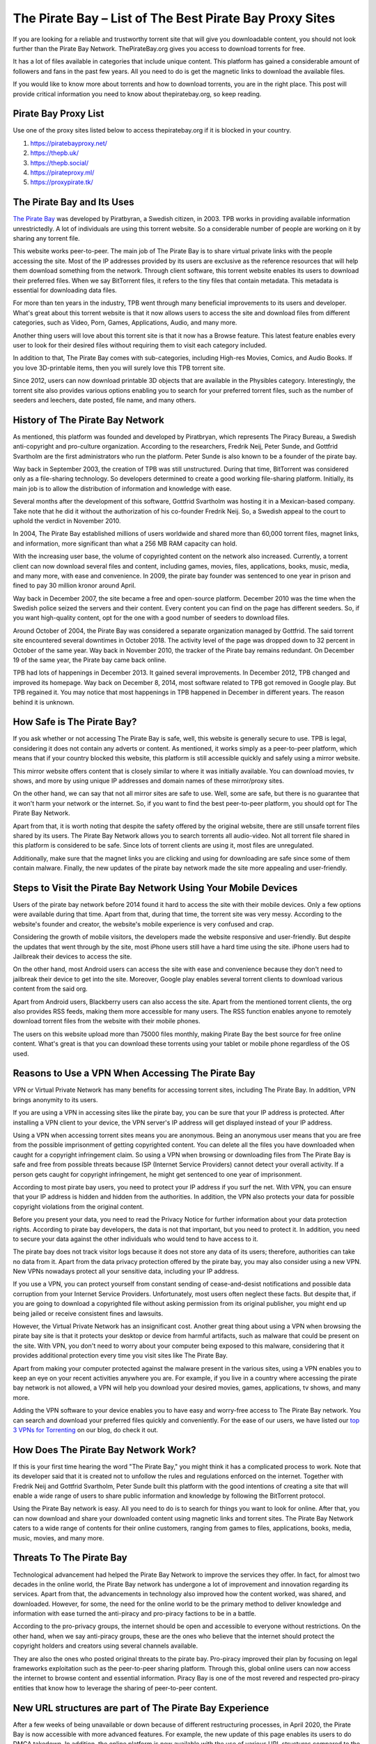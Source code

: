 .. meta::
   :google-site-verification: gSnr8yowI1DBwCMN_UkfrTLIkK7Wr8pktJAiEXqOUjg
   :description: Pirate Bay is blocked on your network? Use a proxy site to bypass filters.

The Pirate Bay – List of The Best Pirate Bay Proxy Sites
========================================================

If you are looking for a reliable and trustworthy torrent site that will
give you downloadable content, you should not look further than the
Pirate Bay Network. ThePirateBay.org gives you access to download
torrents for free.

It has a lot of files available in categories that include unique
content. This platform has gained a considerable amount of followers and
fans in the past few years. All you need to do is get the magnetic links
to download the available files.

If you would like to know more about torrents and how to download
torrents, you are in the right place. This post will provide critical
information you need to know about thepiratebay.org, so keep reading.

Pirate Bay Proxy List
---------------------

Use one of the proxy sites listed below to access thepiratebay.org if it
is blocked in your country.

1. https://piratebayproxy.net/
2. https://thepb.uk/
3. https://thepb.social/
4. https://pirateproxy.ml/
5. https://proxypirate.tk/

The Pirate Bay and Its Uses
---------------------------

`The Pirate Bay <https://piratebayproxy.net/>`__ was developed by
Piratbyran, a Swedish citizen, in 2003. TPB works in providing available
information unrestrictedly. A lot of individuals are using this torrent
website. So a considerable number of people are working on it by sharing
any torrent file.

This website works peer-to-peer. The main job of The Pirate Bay is to
share virtual private links with the people accessing the site. Most of
the IP addresses provided by its users are exclusive as the reference
resources that will help them download something from the network.
Through client software, this torrent website enables its users to
download their preferred files. When we say BitTorrent files, it refers
to the tiny files that contain metadata. This metadata is essential for
downloading data files.

For more than ten years in the industry, TPB went through many
beneficial improvements to its users and developer. What's great about
this torrent website is that it now allows users to access the site and
download files from different categories, such as Video, Porn, Games,
Applications, Audio, and many more.

Another thing users will love about this torrent site is that it now has
a Browse feature. This latest feature enables every user to look for
their desired files without requiring them to visit each category
included.

In addition to that, The Pirate Bay comes with sub-categories, including
High-res Movies, Comics, and Audio Books. If you love 3D-printable
items, then you will surely love this TPB torrent site.

Since 2012, users can now download printable 3D objects that are
available in the Physibles category. Interestingly, the torrent site
also provides various options enabling you to search for your preferred
torrent files, such as the number of seeders and leechers, date posted,
file name, and many others.

History of The Pirate Bay Network
---------------------------------

As mentioned, this platform was founded and developed by Piratbryan,
which represents The Piracy Bureau, a Swedish anti-copyright and
pro-culture organization. According to the researchers, Fredrik Neij,
Peter Sunde, and Gottfrid Svartholm are the first administrators who run
the platform. Peter Sunde is also known to be a founder of the pirate
bay.

Way back in September 2003, the creation of TPB was still unstructured.
During that time, BitTorrent was considered only as a file-sharing
technology. So developers determined to create a good working
file-sharing platform. Initially, its main job is to allow the
distribution of information and knowledge with ease.

Several months after the development of this software, Gottfrid
Svartholm was hosting it in a Mexican-based company. Take note that he
did it without the authorization of his co-founder Fredrik Neij. So, a
Swedish appeal to the court to uphold the verdict in November 2010.

In 2004, The Pirate Bay established millions of users worldwide and
shared more than 60,000 torrent files, magnet links, and information,
more significant than what a 256 MB RAM capacity can hold.

With the increasing user base, the volume of copyrighted content on the
network also increased. Currently, a torrent client can now download
several files and content, including games, movies, files, applications,
books, music, media, and many more, with ease and convenience. In 2009,
the pirate bay founder was sentenced to one year in prison and fined to
pay 30 million kronor around April.

Way back in December 2007, the site became a free and open-source
platform. December 2010 was the time when the Swedish police seized the
servers and their content. Every content you can find on the page has
different seeders. So, if you want high-quality content, opt for the one
with a good number of seeders to download files.

Around October of 2004, the Pirate Bay was considered a separate
organization managed by Gottfrid. The said torrent site encountered
several downtimes in October 2018. The activity level of the page was
dropped down to 32 percent in October of the same year. Way back in
November 2010, the tracker of the Pirate bay remains redundant. On
December 19 of the same year, the Pirate bay came back online.

TPB had lots of happenings in December 2013. It gained several
improvements. In December 2012, TPB changed and improved its homepage.
Way back on December 8, 2014, most software related to TPB got removed
in Google play. But TPB regained it. You may notice that most happenings
in TPB happened in December in different years. The reason behind it is
unknown.

How Safe is The Pirate Bay?
---------------------------

If you ask whether or not accessing The Pirate Bay is safe, well, this
website is generally secure to use. TPB is legal, considering it does
not contain any adverts or content. As mentioned, it works simply as a
peer-to-peer platform, which means that if your country blocked this
website, this platform is still accessible quickly and safely using a
mirror website.

This mirror website offers content that is closely similar to where it
was initially available. You can download movies, tv shows, and more by
using unique IP addresses and domain names of these mirror/proxy sites.

On the other hand, we can say that not all mirror sites are safe to use.
Well, some are safe, but there is no guarantee that it won't harm your
network or the internet. So, if you want to find the best peer-to-peer
platform, you should opt for The Pirate Bay Network.

Apart from that, it is worth noting that despite the safety offered by
the original website, there are still unsafe torrent files shared by its
users. The Pirate Bay Network allows you to search torrents all
audio-video. Not all torrent file shared in this platform is considered
to be safe. Since lots of torrent clients are using it, most files are
unregulated.

Additionally, make sure that the magnet links you are clicking and using
for downloading are safe since some of them contain malware. Finally,
the new updates of the pirate bay network made the site more appealing
and user-friendly.

Steps to Visit the Pirate Bay Network Using Your Mobile Devices
---------------------------------------------------------------

Users of the pirate bay network before 2014 found it hard to access the
site with their mobile devices. Only a few options were available during
that time. Apart from that, during that time, the torrent site was very
messy. According to the website's founder and creator, the website's
mobile experience is very confused and crap.

Considering the growth of mobile visitors, the developers made the
website responsive and user-friendly. But despite the updates that went
through by the site, most iPhone users still have a hard time using the
site. iPhone users had to Jailbreak their devices to access the site.

On the other hand, most Android users can access the site with ease and
convenience because they don't need to jailbreak their device to get
into the site. Moreover, Google play enables several torrent clients to
download various content from the said org.

Apart from Android users, Blackberry users can also access the site.
Apart from the mentioned torrent clients, the org also provides RSS
feeds, making them more accessible for many users. The RSS function
enables anyone to remotely download torrent files from the website with
their mobile phones.

The users on this website upload more than 75000 files monthly, making
Pirate Bay the best source for free online content. What's great is that
you can download these torrents using your tablet or mobile phone
regardless of the OS used.

Reasons to Use a VPN When Accessing The Pirate Bay
--------------------------------------------------

VPN or Virtual Private Network has many benefits for accessing torrent
sites, including The Pirate Bay. In addition, VPN brings anonymity to
its users.

If you are using a VPN in accessing sites like the pirate bay, you can
be sure that your IP address is protected. After installing a VPN client
to your device, the VPN server's IP address will get displayed instead
of your IP address.

Using a VPN when accessing torrent sites means you are anonymous. Being
an anonymous user means that you are free from the possible imprisonment
of getting copyrighted content. You can delete all the files you have
downloaded when caught for a copyright infringement claim. So using a
VPN when browsing or downloading files from The Pirate Bay is safe and
free from possible threats because ISP (Internet Service Providers)
cannot detect your overall activity. If a person gets caught for
copyright infringement, he might get sentenced to one year of
imprisonment.

According to most pirate bay users, you need to protect your IP address
if you surf the net. With VPN, you can ensure that your IP address is
hidden and hidden from the authorities. In addition, the VPN also
protects your data for possible copyright violations from the original
content.

Before you present your data, you need to read the Privacy Notice for
further information about your data protection rights. According to
pirate bay developers, the data is not that important, but you need to
protect it. In addition, you need to secure your data against the other
individuals who would tend to have access to it.

The pirate bay does not track visitor logs because it does not store any
data of its users; therefore, authorities can take no data from it.
Apart from the data privacy protection offered by the pirate bay, you
may also consider using a new VPN. New VPNs nowadays protect all your
sensitive data, including your IP address.

If you use a VPN, you can protect yourself from constant sending of
cease-and-desist notifications and possible data corruption from your
Internet Service Providers. Unfortunately, most users often neglect
these facts. But despite that, if you are going to download a
copyrighted file without asking permission from its original publisher,
you might end up being jailed or receive consistent fines and lawsuits.

However, the Virtual Private Network has an insignificant cost. Another
great thing about using a VPN when browsing the pirate bay site is that
it protects your desktop or device from harmful artifacts, such as
malware that could be present on the site. With VPN, you don't need to
worry about your computer being exposed to this malware, considering
that it provides additional protection every time you visit sites like
The Pirate Bay.

Apart from making your computer protected against the malware present in
the various sites, using a VPN enables you to keep an eye on your recent
activities anywhere you are. For example, if you live in a country where
accessing the pirate bay network is not allowed, a VPN will help you
download your desired movies, games, applications, tv shows, and many
more.

Adding the VPN software to your device enables you to have easy and
worry-free access to The Pirate Bay network. You can search and download
your preferred files quickly and conveniently. For the ease of our
users, we have listed our `top 3 VPNs for
Torrenting <https://piratebayproxy.net/top-3-vpns-for-torrenting/>`__ on
our blog, do check it out.

How Does The Pirate Bay Network Work?
-------------------------------------

If this is your first time hearing the word "The Pirate Bay," you might
think it has a complicated process to work. Note that its developer said
that it is created not to unfollow the rules and regulations enforced on
the internet. Together with Fredrik Neij and Gottfrid Svartholm, Peter
Sunde built this platform with the good intentions of creating a site
that will enable a wide range of users to share public information and
knowledge by following the BitTorrent protocol.

Using the Pirate Bay network is easy. All you need to do is to search
for things you want to look for online. After that, you can now download
and share your downloaded content using magnetic links and torrent
sites. The Pirate Bay Network caters to a wide range of contents for
their online customers, ranging from games to files, applications,
books, media, music, movies, and many more.

Threats To The Pirate Bay
-------------------------

Technological advancement had helped the Pirate Bay Network to improve
the services they offer. In fact, for almost two decades in the online
world, the Pirate Bay network has undergone a lot of improvement and
innovation regarding its services. Apart from that, the advancements in
technology also improved how the content worked, was shared, and
downloaded. However, for some, the need for the online world to be the
primary method to deliver knowledge and information with ease turned the
anti-piracy and pro-piracy factions to be in a battle.

According to the pro-privacy groups, the internet should be open and
accessible to everyone without restrictions. On the other hand, when we
say anti-piracy groups, these are the ones who believe that the internet
should protect the copyright holders and creators using several channels
available.

They are also the ones who posted original threats to the pirate bay.
Pro-piracy improved their plan by focusing on legal frameworks
exploitation such as the peer-to-peer sharing platform. Through this,
global online users can now access the internet to browse content and
essential information. Piracy Bay is one of the most revered and
respected pro-piracy entities that know how to leverage the sharing of
peer-to-peer content.

New URL structures are part of The Pirate Bay Experience
--------------------------------------------------------

After a few weeks of being unavailable or down because of different
restructuring processes, in April 2020, the Pirate Bay is now accessible
with more advanced features. For example, the new update of this page
enables its users to do DMCA takedown. In addition, the online platform
is now available with the use of various URL structures compared to the
previous years.

With the above updates, the pirate bay started receiving several
takedown notices from the content producers. Considering the traffic
levels experienced by internet users today because of the Coronavirus
concerns, other downloaders and users may expect to receive several
notifications in every activity they make. If you have problems
regarding the service, you may consider shutting down or pausing the
download process.

With the pirate bay's new structure, many users have a smooth experience
while using the said site. But this does not mean that the site is
perfect. There are still some coding problems and error screens users
may encounter while browsing the site. Also, if you are going to visit
the official website of the pirate bay, you might still use the old
links, but it will redirect you to the updated ones. So most bookmarks
on the site are still working and helpful.

The Pirate Bay receives more than five million requests from its users
to eliminate the URLs in the year 2016. These requests should be resent
to the new address of the org. Apart from that, you can see that the
activity levels of the site drop-down compared to its level in 2017 due
to using magnetic links rather than the traditional server processes.

Step by Step Guide to Downloading Torrent Files from Pirate Bay
---------------------------------------------------------------

The first step you need to follow if you want to download your desired
torrent files is to install a Virtual Private Network and a Bittorrent
client on your computer or preferred device. After opening these
programs, you can now search for the file you love to get. For example,
you can choose from a TV show, music video, application, movie, among
others.

The following are the steps you need to follow to get a file from the
said torrent website.

1. Get a Bittorrent Client
~~~~~~~~~~~~~~~~~~~~~~~~~~

Go to the Google Play application on your device and search for the
BitTorrent client application. You need to download torrent clients you
can install on your device. After downloading and installing the app,
ensure that it works properly. After that, go to settings, open the Menu
Options, and you will see an array of download options. You only need to
select one download option. After that, your device is now ready to
download different files.

2. Open Pirate Bay Site
~~~~~~~~~~~~~~~~~~~~~~~

Considering that Pirate Bay receives many sanctions, they tend to change
their URL more frequently than before. Thus, if one of its URLs is
inaccessible, you need to input "Pirate Bay" on your preferred search
engine. Through this, you can find several URLs of the site. Apart from
that, there are also numerous `Pirate Bay
Proxy <https://piratebayproxy.net/>`__ URLs you may consider.

3. Use the Search Bar for Searching a File
~~~~~~~~~~~~~~~~~~~~~~~~~~~~~~~~~~~~~~~~~~

The site features a simple interface so that you can see the search bar
easily. Input the file name on the search bar. Press enter to search.
The search results will provide you with several torrent files. Look for
the provided list of the file with a high level of the seeder, noting
that file can download it faster than the others. Take note that the
search results may be overwhelming, so ensure that you choose the right
content you want to download.

4. Click on "Get This Torrent"
~~~~~~~~~~~~~~~~~~~~~~~~~~~~~~

Are you done choosing your desired torrent file? You can download
content now! After opening your chosen torrent file, click the "Get This
Torrent" link, as it contains the magnetic URL. After that, the file
will get added to your BitTorrent client. Then, depending on your
internet connection's speed, you can download the file quickly.

In addition to that, do not forget to place the downloaded file in a
file you can search easily. Then, wait for few minutes until the
BitTorrent client notifies that the file downloading got completed. Once
the file gets downloaded, a pop-up shows "100%" and continues the
seeding. After that, you can install, play, or watch the file you have
downloaded. Easy huh!

If you access the pirate bay searching torrent files, ensure to install
a VPN and a BitTorrent client on your device. Apart from the movies and
games, the Pirate Bay also enables you to download audio, video,
applications, games, porn, etc.

In October 2004, the Pirate Bay was considered a separate organization
managed by Gottfrid. The torrent site encountered several downtimes in
October 2018. The activity level of the site was dropped down to 32
percent in October of the same year. Way back in November 2010, the
tracker of the pirate bay remains redundant.

Key Takeaways from Pirate Bay:

-  Its initial job is to provide reliable information and free content.
-  A lot of users around the world are dreaming to have access to the
   pirate bay to download free content.
-  The information present in the pirate bay are reliable and shareable.
-  The pirate bay offers free content from different users.
-  The developer of the pirate bay is a Swedish citizen.
-  You can download content from the page easily.
-  You may use your email when an account is needed.
-  The information shared by the individuals who have access to the page
   is reliable.
-  Aside from information, the pirate bay also offers knowledge to its
   users.
-  The Swedish national who developed the page is named Piratbryan.
-  Get access to the page by installing the torrent client and VPN
   software.
-  TPB advertised Chanology in December 2012.

The Pirate Bay Alternatives
---------------------------

As we have mentioned above, TPB offers numerous pirated content with
easy-to-understand steps for use. That's why it became one of the most
reliable and trustworthy torrent sites on the internet. There is no
doubt that Pirate Bay is a well-known torrent website. It would be one
of the first sites that most individuals will use.

Additionally, you might find it hard to unblock this network in other
countries. What's good is that you can use a lot of `Pirate Bay
alternatives <https://piratebayproxy.net/piratebay-alternatives/>`__
that are easily accessible. Here are some of them,

-  **IDope** - If you find The PirateBay torrent page interesting, you
   will also love the IDope. This network works in different kickass
   torrents. IDope is the latest torrent website you can access on
   google play. Even though it is still new, do not underestimate it as
   it gathered more than 12 million torrents already. Not only that,
   thepiratebay.org has an updated layout. Just like the Swedish-made
   torrent page, IDope is pretty easy to use. Take note. You need to use
   your email address.
-  **ExtraTorrent** - One of the great things about this extra torrent
   is that it has a fast-loading search bar and, at the same time, easy
   to understand layout. This online network is simple. Therefore, one
   can expect its ease of use. What's more, it does not contain several
   pop-ups compared to other torrent sites you can find on the internet.
   This platform features the most extensive torrents system so that you
   can find much content on this platform.
-  **Zooqle** - The page enables the users to search and download their
   favorite tv shows and movies easily. The only drawback we found on
   this website is that it shows many pop-ups that annoy many users. But
   you can fix it quickly when you download and install an ad blocker.
   We love how huge this network is to hold several games, tv shows, and
   movies.
-  **EZTV** - If you find your previous TV streaming torrent website
   unenjoyable, you may opt for EZTV. This page enables you to stream
   different television shows, which is an exciting addition to its
   easy-to-use layout. This torrent website provides many unique
   features, including an anonymity checker, release dates, and many
   others. It is easy to access.
-  **Kickass Torrents** - If you find the previous networks we
   mentioned, this online peer-to-peer platform holds several games, tv
   shows, and movie torrents for download. This website is easy to
   access, allowing most of its followers to use it from anywhere. If
   your country blocked this torrent website, you could download VPN
   software to make it accessible again.

Conclusion
----------

The pirate bay is one of the popular torrent sites that will enable you
to download files for free. The main work of the pirate bay is to allow
its users to download content without the affirmation of its original
owners. Note that the pirate bay has many IP addresses because of
several fines they receive from the original creators of the content
they offer.

Using the pirate bay is easy. You just need to follow the steps we
shared above. If you love watching content like movies and tv shows, you
may consider visiting the pirate bay official website. Before you start
downloading, you need to install two software on your device; the
BitTorrent client and a VPN. After that, the pirate bay allows you to
start downloading your preferred content. Don't worry since the original
creator of the content won't know this as you are using a unique Ip
address.

At first, using the pirate bay is only for sharing available information
and knowledge with the public. After it was founded in 2003, sharing
information became more accessible and more convenient. The pirate bay
and other torrent sites we recommended above are very common in areas
like the UK, Australia, America, China, and many more. With the growing
popularity of the pirate bay, many websites like to imitate it.

You may use a different VPN when accessing original torrents like this.
If you are fond of looking for original content that you can access and
download for free, you may try searching on the pirate bay page. Sending
information and original content is the main work of the mentioned page.
Before you look for original content in the pirate bay, make sure to
look for reliable sources that offer factual information about it.
